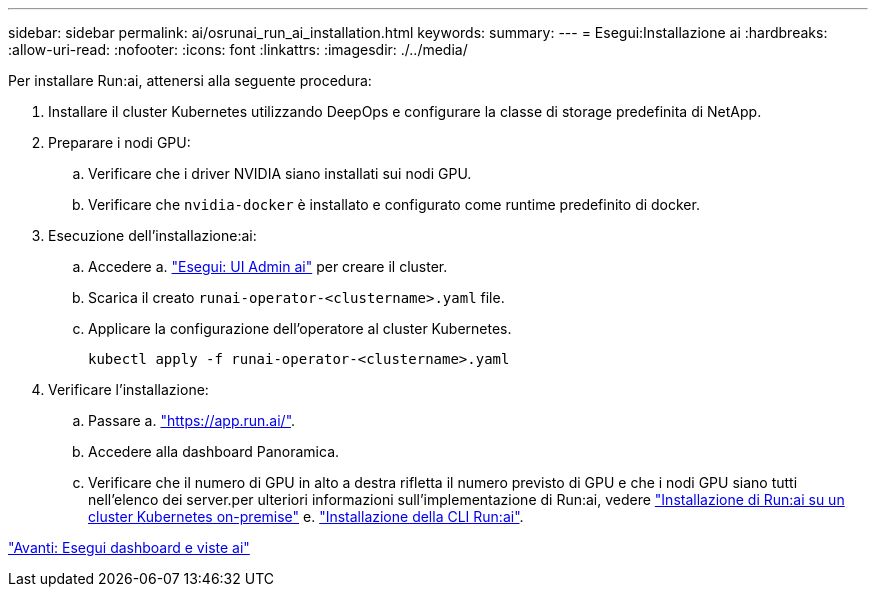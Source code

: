 ---
sidebar: sidebar 
permalink: ai/osrunai_run_ai_installation.html 
keywords:  
summary:  
---
= Esegui:Installazione ai
:hardbreaks:
:allow-uri-read: 
:nofooter: 
:icons: font
:linkattrs: 
:imagesdir: ./../media/


[role="lead"]
Per installare Run:ai, attenersi alla seguente procedura:

. Installare il cluster Kubernetes utilizzando DeepOps e configurare la classe di storage predefinita di NetApp.
. Preparare i nodi GPU:
+
.. Verificare che i driver NVIDIA siano installati sui nodi GPU.
.. Verificare che `nvidia-docker` è installato e configurato come runtime predefinito di docker.


. Esecuzione dell'installazione:ai:
+
.. Accedere a. https://app.run.ai["Esegui: UI Admin ai"^] per creare il cluster.
.. Scarica il creato `runai-operator-<clustername>.yaml` file.
.. Applicare la configurazione dell'operatore al cluster Kubernetes.
+
....
kubectl apply -f runai-operator-<clustername>.yaml
....


. Verificare l'installazione:
+
.. Passare a. https://app.run.ai/["https://app.run.ai/"^].
.. Accedere alla dashboard Panoramica.
.. Verificare che il numero di GPU in alto a destra rifletta il numero previsto di GPU e che i nodi GPU siano tutti nell'elenco dei server.per ulteriori informazioni sull'implementazione di Run:ai, vedere https://docs.run.ai/Administrator/Cluster-Setup/Installing-Run-AI-on-an-on-premise-Kubernetes-Cluster/["Installazione di Run:ai su un cluster Kubernetes on-premise"^] e. https://docs.run.ai/Administrator/Researcher-Setup/Installing-the-Run-AI-Command-Line-Interface/["Installazione della CLI Run:ai"^].




link:osrunai_run_ai_dashboards_and_views.html["Avanti: Esegui dashboard e viste ai"]
